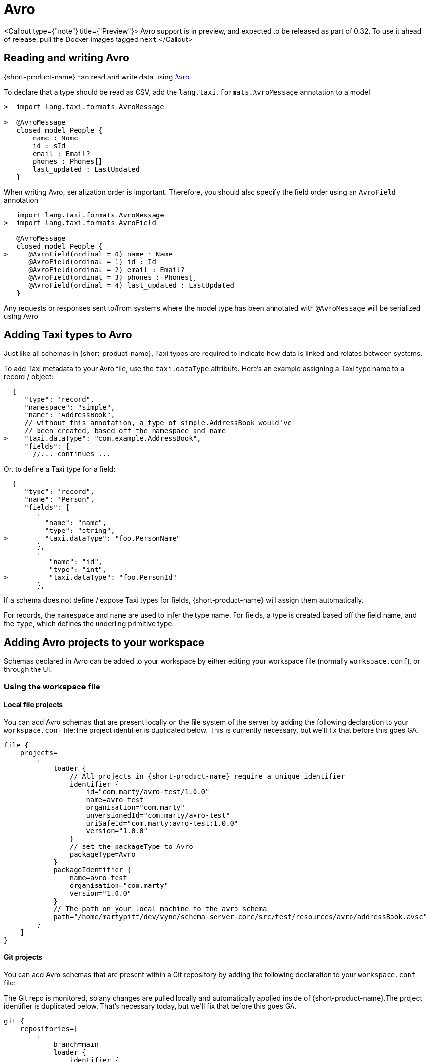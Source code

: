 = Avro
:description: Working with Avro data in {short-product-name}

<Callout type={"note"} title={"Preview"}>
  Avro support is in preview, and expected to be released as part of 0.32. To use it ahead of release, pull the
  Docker images tagged `next`
</Callout>

== Reading and writing Avro

{short-product-name} can read and write data using https://avro.apache.org/[Avro].

To declare that a type should be read as CSV, add the `lang.taxi.formats.AvroMessage` annotation to a model:

[,taxi]
----
>  import lang.taxi.formats.AvroMessage

>  @AvroMessage
   closed model People {
       name : Name
       id : sId
       email : Email?
       phones : Phones[]
       last_updated : LastUpdated
   }
----

When writing Avro, serialization order is important. Therefore, you should also specify the field order using an `AvroField` annotation:

[,taxi]
----
   import lang.taxi.formats.AvroMessage
>  import lang.taxi.formats.AvroField

   @AvroMessage
   closed model People {
>     @AvroField(ordinal = 0) name : Name
      @AvroField(ordinal = 1) id : Id
      @AvroField(ordinal = 2) email : Email?
      @AvroField(ordinal = 3) phones : Phones[]
      @AvroField(ordinal = 4) last_updated : LastUpdated
   }
----

Any requests or responses sent to/from systems where the model type has been annotated with `@AvroMessage` will be
serialized using Avro.

== Adding Taxi types to Avro

Just like all schemas in {short-product-name}, Taxi types are required to indicate how data is linked and relates between systems.

To add Taxi metadata to your Avro file, use the `taxi.dataType` attribute.
Here's an example assigning a Taxi type name to a record / object:

[,json5]
----
  {
     "type": "record",
     "namespace": "simple",
     "name": "AddressBook",
     // without this annotation, a type of simple.AddressBook would've
     // been created, based off the namespace and name
>    "taxi.dataType": "com.example.AddressBook",
     "fields": [
       //... continues ...
----

Or, to define a Taxi type for a field:

[,json5]
----
  {
     "type": "record",
     "name": "Person",
     "fields": [
        {
          "name": "name",
          "type": "string",
>         "taxi.dataType": "foo.PersonName"
        },
        {
           "name": "id",
           "type": "int",
>          "taxi.dataType": "foo.PersonId"
        },
----

If a schema does not define / expose Taxi types for fields, {short-product-name} will assign them automatically.

For records, the `namespace` and `name` are used to infer the type name.
For fields, a type is created based off the field name, and the `type`, which defines the underling primitive type.

== Adding Avro projects to your workspace

Schemas declared in Avro can be added to your workspace by either editing your workspace file (normally `workspace.conf`),
or through the UI.

=== Using the workspace file

==== Local file projects

You can add Avro schemas that are present locally on the file system of the server by adding the following declaration to your `workspace.conf` file:+++<Callout title="Beta bits...">+++The project identifier is duplicated below. This is currently necessary, but we'll fix that before this goes GA.+++</Callout>+++

[,hocon]
----
file {
    projects=[
        {
            loader {
                // All projects in {short-product-name} require a unique identifier
                identifier {
                    id="com.marty/avro-test/1.0.0"
                    name=avro-test
                    organisation="com.marty"
                    unversionedId="com.marty/avro-test"
                    uriSafeId="com.marty:avro-test:1.0.0"
                    version="1.0.0"
                }
                // set the packageType to Avro
                packageType=Avro
            }
            packageIdentifier {
                name=avro-test
                organisation="com.marty"
                version="1.0.0"
            }
            // The path on your local machine to the avro schema
            path="/home/martypitt/dev/vyne/schema-server-core/src/test/resources/avro/addressBook.avsc"
        }
    ]
}
----

==== Git projects

You can add Avro schemas that are present within a Git repository by adding the following declaration to your `workspace.conf` file:

The Git repo is monitored, so any changes are pulled locally and automatically applied inside of {short-product-name}.+++<Callout title="Beta bits...">+++The project identifier is duplicated below. That's necessary today, but we'll fix that before this goes GA.+++</Callout>+++

[,hocon]
----
git {
    repositories=[
        {
            branch=main
            loader {
                identifier {
                    id="com.avro.git/avro/1.2.3"
                    name=avro
                    organisation="com.avro.git"
                    unversionedId="com.avro.git/avro"
                    uriSafeId="com.avro.git:avro:1.2.3"
                    version="1.2.3"
                }
                packageType=Avro
            }
            name=test-project
            // The path to the avro file within your Git repository
            path="/addressBook.avsc"
            // The url of your git repo
            uri="https://gitlab.com/acne/my-avro-project.git"
        }
    ]
}
----

=== Using the UI

You can load Avro schemas into your workspace using the UI.

Start by navigating:

* Projects > Add Project

<BlogImageWithCaption src=\{AddProject}></BlogImageWithCaption>

* Then select to add a project from either a Git Repo or Local disk

==== Adding an Avro project from Git

This workflow lets you add a reference to an Avro schema that's checked into a Git repository.

The Git repo is monitored, so any changes are pulled locally and automatically applied inside of {short-product-name}.

* Provide the URL of the Git repository, and click *Test Connection*
 ** If the test was successful, repository name and branch are populated for you
* Set the project type to *Avro*
* Set the path to the location of your Avro schema within the repo
* Provide a unique package identifier for this Avro schema

<BlogImageWithCaption src=\{AddProjectFromGit} />

==== Adding an Avro project from a file

This workflow lets you add a reference to an Avro schema that's already local on the server.

Any changes made to the file are automatically detected, and updated inside of {short-product-name}.+++<Callout type="note" title="'Local' means local to the server">+++This workflow adds a reference to an Avro file that's *on the disk of the server*. +
 +
It's intended for developers who are running {short-product-name} in a Docker image on their local machine. +
 +
This workflow isn't intended for uploading an Avro schema to a remote server. Instead, use a Git repository+++</Callout>+++

* Set the project type to *Avro*
* Provide the path on your local machine to where the Avro file is
* Provide a unique package identifier for this Avro schema

<BlogImageWithCaption src=\{AddProjectFromFile} />

